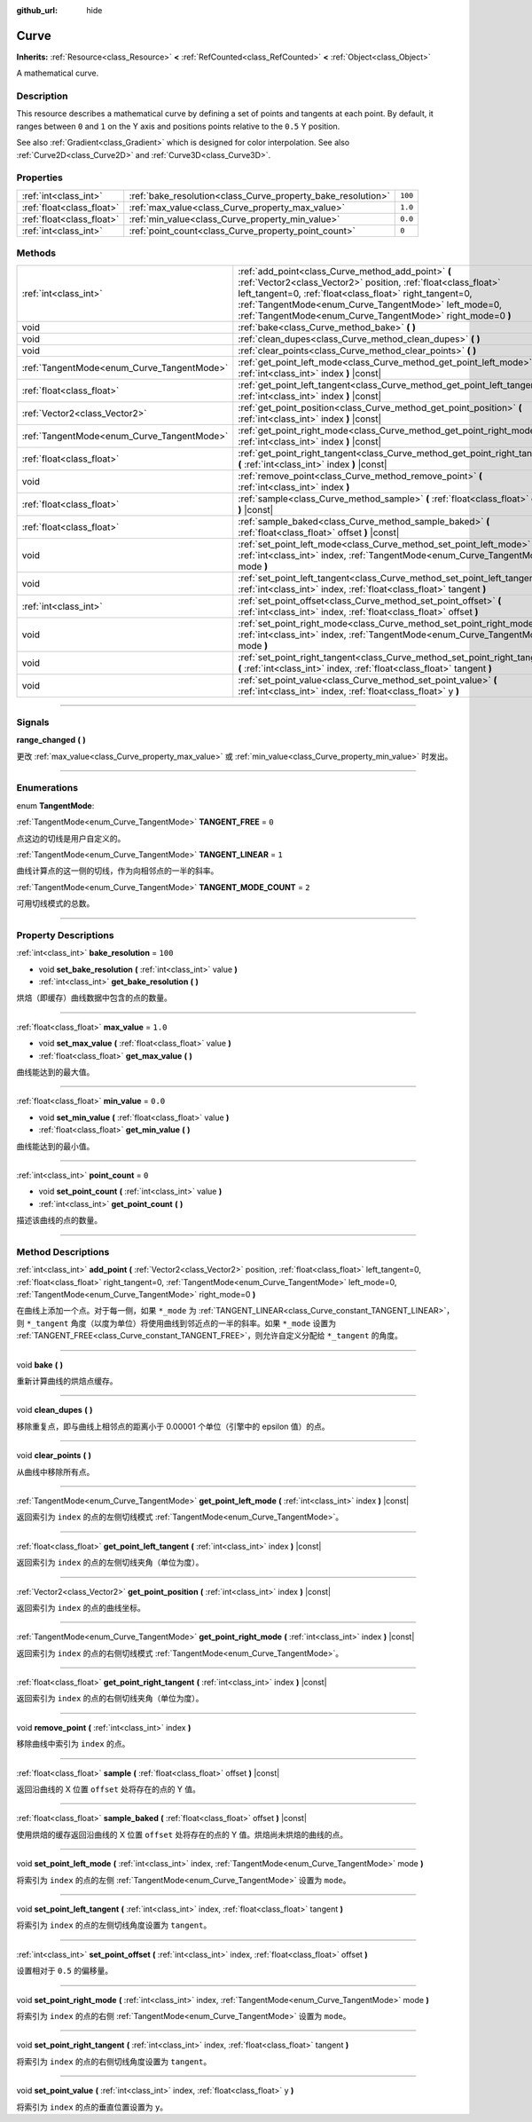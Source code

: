 :github_url: hide

.. DO NOT EDIT THIS FILE!!!
.. Generated automatically from Godot engine sources.
.. Generator: https://github.com/godotengine/godot/tree/master/doc/tools/make_rst.py.
.. XML source: https://github.com/godotengine/godot/tree/master/doc/classes/Curve.xml.

.. _class_Curve:

Curve
=====

**Inherits:** :ref:`Resource<class_Resource>` **<** :ref:`RefCounted<class_RefCounted>` **<** :ref:`Object<class_Object>`

A mathematical curve.

.. rst-class:: classref-introduction-group

Description
-----------

This resource describes a mathematical curve by defining a set of points and tangents at each point. By default, it ranges between ``0`` and ``1`` on the Y axis and positions points relative to the ``0.5`` Y position.

See also :ref:`Gradient<class_Gradient>` which is designed for color interpolation. See also :ref:`Curve2D<class_Curve2D>` and :ref:`Curve3D<class_Curve3D>`.

.. rst-class:: classref-reftable-group

Properties
----------

.. table::
   :widths: auto

   +---------------------------+--------------------------------------------------------------+---------+
   | :ref:`int<class_int>`     | :ref:`bake_resolution<class_Curve_property_bake_resolution>` | ``100`` |
   +---------------------------+--------------------------------------------------------------+---------+
   | :ref:`float<class_float>` | :ref:`max_value<class_Curve_property_max_value>`             | ``1.0`` |
   +---------------------------+--------------------------------------------------------------+---------+
   | :ref:`float<class_float>` | :ref:`min_value<class_Curve_property_min_value>`             | ``0.0`` |
   +---------------------------+--------------------------------------------------------------+---------+
   | :ref:`int<class_int>`     | :ref:`point_count<class_Curve_property_point_count>`         | ``0``   |
   +---------------------------+--------------------------------------------------------------+---------+

.. rst-class:: classref-reftable-group

Methods
-------

.. table::
   :widths: auto

   +--------------------------------------------+---------------------------------------------------------------------------------------------------------------------------------------------------------------------------------------------------------------------------------------------------------------------------------------------------------+
   | :ref:`int<class_int>`                      | :ref:`add_point<class_Curve_method_add_point>` **(** :ref:`Vector2<class_Vector2>` position, :ref:`float<class_float>` left_tangent=0, :ref:`float<class_float>` right_tangent=0, :ref:`TangentMode<enum_Curve_TangentMode>` left_mode=0, :ref:`TangentMode<enum_Curve_TangentMode>` right_mode=0 **)** |
   +--------------------------------------------+---------------------------------------------------------------------------------------------------------------------------------------------------------------------------------------------------------------------------------------------------------------------------------------------------------+
   | void                                       | :ref:`bake<class_Curve_method_bake>` **(** **)**                                                                                                                                                                                                                                                        |
   +--------------------------------------------+---------------------------------------------------------------------------------------------------------------------------------------------------------------------------------------------------------------------------------------------------------------------------------------------------------+
   | void                                       | :ref:`clean_dupes<class_Curve_method_clean_dupes>` **(** **)**                                                                                                                                                                                                                                          |
   +--------------------------------------------+---------------------------------------------------------------------------------------------------------------------------------------------------------------------------------------------------------------------------------------------------------------------------------------------------------+
   | void                                       | :ref:`clear_points<class_Curve_method_clear_points>` **(** **)**                                                                                                                                                                                                                                        |
   +--------------------------------------------+---------------------------------------------------------------------------------------------------------------------------------------------------------------------------------------------------------------------------------------------------------------------------------------------------------+
   | :ref:`TangentMode<enum_Curve_TangentMode>` | :ref:`get_point_left_mode<class_Curve_method_get_point_left_mode>` **(** :ref:`int<class_int>` index **)** |const|                                                                                                                                                                                      |
   +--------------------------------------------+---------------------------------------------------------------------------------------------------------------------------------------------------------------------------------------------------------------------------------------------------------------------------------------------------------+
   | :ref:`float<class_float>`                  | :ref:`get_point_left_tangent<class_Curve_method_get_point_left_tangent>` **(** :ref:`int<class_int>` index **)** |const|                                                                                                                                                                                |
   +--------------------------------------------+---------------------------------------------------------------------------------------------------------------------------------------------------------------------------------------------------------------------------------------------------------------------------------------------------------+
   | :ref:`Vector2<class_Vector2>`              | :ref:`get_point_position<class_Curve_method_get_point_position>` **(** :ref:`int<class_int>` index **)** |const|                                                                                                                                                                                        |
   +--------------------------------------------+---------------------------------------------------------------------------------------------------------------------------------------------------------------------------------------------------------------------------------------------------------------------------------------------------------+
   | :ref:`TangentMode<enum_Curve_TangentMode>` | :ref:`get_point_right_mode<class_Curve_method_get_point_right_mode>` **(** :ref:`int<class_int>` index **)** |const|                                                                                                                                                                                    |
   +--------------------------------------------+---------------------------------------------------------------------------------------------------------------------------------------------------------------------------------------------------------------------------------------------------------------------------------------------------------+
   | :ref:`float<class_float>`                  | :ref:`get_point_right_tangent<class_Curve_method_get_point_right_tangent>` **(** :ref:`int<class_int>` index **)** |const|                                                                                                                                                                              |
   +--------------------------------------------+---------------------------------------------------------------------------------------------------------------------------------------------------------------------------------------------------------------------------------------------------------------------------------------------------------+
   | void                                       | :ref:`remove_point<class_Curve_method_remove_point>` **(** :ref:`int<class_int>` index **)**                                                                                                                                                                                                            |
   +--------------------------------------------+---------------------------------------------------------------------------------------------------------------------------------------------------------------------------------------------------------------------------------------------------------------------------------------------------------+
   | :ref:`float<class_float>`                  | :ref:`sample<class_Curve_method_sample>` **(** :ref:`float<class_float>` offset **)** |const|                                                                                                                                                                                                           |
   +--------------------------------------------+---------------------------------------------------------------------------------------------------------------------------------------------------------------------------------------------------------------------------------------------------------------------------------------------------------+
   | :ref:`float<class_float>`                  | :ref:`sample_baked<class_Curve_method_sample_baked>` **(** :ref:`float<class_float>` offset **)** |const|                                                                                                                                                                                               |
   +--------------------------------------------+---------------------------------------------------------------------------------------------------------------------------------------------------------------------------------------------------------------------------------------------------------------------------------------------------------+
   | void                                       | :ref:`set_point_left_mode<class_Curve_method_set_point_left_mode>` **(** :ref:`int<class_int>` index, :ref:`TangentMode<enum_Curve_TangentMode>` mode **)**                                                                                                                                             |
   +--------------------------------------------+---------------------------------------------------------------------------------------------------------------------------------------------------------------------------------------------------------------------------------------------------------------------------------------------------------+
   | void                                       | :ref:`set_point_left_tangent<class_Curve_method_set_point_left_tangent>` **(** :ref:`int<class_int>` index, :ref:`float<class_float>` tangent **)**                                                                                                                                                     |
   +--------------------------------------------+---------------------------------------------------------------------------------------------------------------------------------------------------------------------------------------------------------------------------------------------------------------------------------------------------------+
   | :ref:`int<class_int>`                      | :ref:`set_point_offset<class_Curve_method_set_point_offset>` **(** :ref:`int<class_int>` index, :ref:`float<class_float>` offset **)**                                                                                                                                                                  |
   +--------------------------------------------+---------------------------------------------------------------------------------------------------------------------------------------------------------------------------------------------------------------------------------------------------------------------------------------------------------+
   | void                                       | :ref:`set_point_right_mode<class_Curve_method_set_point_right_mode>` **(** :ref:`int<class_int>` index, :ref:`TangentMode<enum_Curve_TangentMode>` mode **)**                                                                                                                                           |
   +--------------------------------------------+---------------------------------------------------------------------------------------------------------------------------------------------------------------------------------------------------------------------------------------------------------------------------------------------------------+
   | void                                       | :ref:`set_point_right_tangent<class_Curve_method_set_point_right_tangent>` **(** :ref:`int<class_int>` index, :ref:`float<class_float>` tangent **)**                                                                                                                                                   |
   +--------------------------------------------+---------------------------------------------------------------------------------------------------------------------------------------------------------------------------------------------------------------------------------------------------------------------------------------------------------+
   | void                                       | :ref:`set_point_value<class_Curve_method_set_point_value>` **(** :ref:`int<class_int>` index, :ref:`float<class_float>` y **)**                                                                                                                                                                         |
   +--------------------------------------------+---------------------------------------------------------------------------------------------------------------------------------------------------------------------------------------------------------------------------------------------------------------------------------------------------------+

.. rst-class:: classref-section-separator

----

.. rst-class:: classref-descriptions-group

Signals
-------

.. _class_Curve_signal_range_changed:

.. rst-class:: classref-signal

**range_changed** **(** **)**

更改 :ref:`max_value<class_Curve_property_max_value>` 或 :ref:`min_value<class_Curve_property_min_value>` 时发出。

.. rst-class:: classref-section-separator

----

.. rst-class:: classref-descriptions-group

Enumerations
------------

.. _enum_Curve_TangentMode:

.. rst-class:: classref-enumeration

enum **TangentMode**:

.. _class_Curve_constant_TANGENT_FREE:

.. rst-class:: classref-enumeration-constant

:ref:`TangentMode<enum_Curve_TangentMode>` **TANGENT_FREE** = ``0``

点这边的切线是用户自定义的。

.. _class_Curve_constant_TANGENT_LINEAR:

.. rst-class:: classref-enumeration-constant

:ref:`TangentMode<enum_Curve_TangentMode>` **TANGENT_LINEAR** = ``1``

曲线计算点的这一侧的切线，作为向相邻点的一半的斜率。

.. _class_Curve_constant_TANGENT_MODE_COUNT:

.. rst-class:: classref-enumeration-constant

:ref:`TangentMode<enum_Curve_TangentMode>` **TANGENT_MODE_COUNT** = ``2``

可用切线模式的总数。

.. rst-class:: classref-section-separator

----

.. rst-class:: classref-descriptions-group

Property Descriptions
---------------------

.. _class_Curve_property_bake_resolution:

.. rst-class:: classref-property

:ref:`int<class_int>` **bake_resolution** = ``100``

.. rst-class:: classref-property-setget

- void **set_bake_resolution** **(** :ref:`int<class_int>` value **)**
- :ref:`int<class_int>` **get_bake_resolution** **(** **)**

烘焙（即缓存）曲线数据中包含的点的数量。

.. rst-class:: classref-item-separator

----

.. _class_Curve_property_max_value:

.. rst-class:: classref-property

:ref:`float<class_float>` **max_value** = ``1.0``

.. rst-class:: classref-property-setget

- void **set_max_value** **(** :ref:`float<class_float>` value **)**
- :ref:`float<class_float>` **get_max_value** **(** **)**

曲线能达到的最大值。

.. rst-class:: classref-item-separator

----

.. _class_Curve_property_min_value:

.. rst-class:: classref-property

:ref:`float<class_float>` **min_value** = ``0.0``

.. rst-class:: classref-property-setget

- void **set_min_value** **(** :ref:`float<class_float>` value **)**
- :ref:`float<class_float>` **get_min_value** **(** **)**

曲线能达到的最小值。

.. rst-class:: classref-item-separator

----

.. _class_Curve_property_point_count:

.. rst-class:: classref-property

:ref:`int<class_int>` **point_count** = ``0``

.. rst-class:: classref-property-setget

- void **set_point_count** **(** :ref:`int<class_int>` value **)**
- :ref:`int<class_int>` **get_point_count** **(** **)**

描述该曲线的点的数量。

.. rst-class:: classref-section-separator

----

.. rst-class:: classref-descriptions-group

Method Descriptions
-------------------

.. _class_Curve_method_add_point:

.. rst-class:: classref-method

:ref:`int<class_int>` **add_point** **(** :ref:`Vector2<class_Vector2>` position, :ref:`float<class_float>` left_tangent=0, :ref:`float<class_float>` right_tangent=0, :ref:`TangentMode<enum_Curve_TangentMode>` left_mode=0, :ref:`TangentMode<enum_Curve_TangentMode>` right_mode=0 **)**

在曲线上添加一个点。对于每一侧，如果 ``*_mode`` 为 :ref:`TANGENT_LINEAR<class_Curve_constant_TANGENT_LINEAR>`\ ，则 ``*_tangent`` 角度（以度为单位）将使用曲线到邻近点的一半的斜率。如果 ``*_mode`` 设置为 :ref:`TANGENT_FREE<class_Curve_constant_TANGENT_FREE>`\ ，则允许自定义分配给 ``*_tangent`` 的角度。

.. rst-class:: classref-item-separator

----

.. _class_Curve_method_bake:

.. rst-class:: classref-method

void **bake** **(** **)**

重新计算曲线的烘焙点缓存。

.. rst-class:: classref-item-separator

----

.. _class_Curve_method_clean_dupes:

.. rst-class:: classref-method

void **clean_dupes** **(** **)**

移除重复点，即与曲线上相邻点的距离小于 0.00001 个单位（引擎中的 epsilon 值）的点。

.. rst-class:: classref-item-separator

----

.. _class_Curve_method_clear_points:

.. rst-class:: classref-method

void **clear_points** **(** **)**

从曲线中移除所有点。

.. rst-class:: classref-item-separator

----

.. _class_Curve_method_get_point_left_mode:

.. rst-class:: classref-method

:ref:`TangentMode<enum_Curve_TangentMode>` **get_point_left_mode** **(** :ref:`int<class_int>` index **)** |const|

返回索引为 ``index`` 的点的左侧切线模式 :ref:`TangentMode<enum_Curve_TangentMode>`\ 。

.. rst-class:: classref-item-separator

----

.. _class_Curve_method_get_point_left_tangent:

.. rst-class:: classref-method

:ref:`float<class_float>` **get_point_left_tangent** **(** :ref:`int<class_int>` index **)** |const|

返回索引为 ``index`` 的点的左侧切线夹角（单位为度）。

.. rst-class:: classref-item-separator

----

.. _class_Curve_method_get_point_position:

.. rst-class:: classref-method

:ref:`Vector2<class_Vector2>` **get_point_position** **(** :ref:`int<class_int>` index **)** |const|

返回索引为 ``index`` 的点的曲线坐标。

.. rst-class:: classref-item-separator

----

.. _class_Curve_method_get_point_right_mode:

.. rst-class:: classref-method

:ref:`TangentMode<enum_Curve_TangentMode>` **get_point_right_mode** **(** :ref:`int<class_int>` index **)** |const|

返回索引为 ``index`` 的点的右侧切线模式 :ref:`TangentMode<enum_Curve_TangentMode>`\ 。

.. rst-class:: classref-item-separator

----

.. _class_Curve_method_get_point_right_tangent:

.. rst-class:: classref-method

:ref:`float<class_float>` **get_point_right_tangent** **(** :ref:`int<class_int>` index **)** |const|

返回索引为 ``index`` 的点的右侧切线夹角（单位为度）。

.. rst-class:: classref-item-separator

----

.. _class_Curve_method_remove_point:

.. rst-class:: classref-method

void **remove_point** **(** :ref:`int<class_int>` index **)**

移除曲线中索引为 ``index`` 的点。

.. rst-class:: classref-item-separator

----

.. _class_Curve_method_sample:

.. rst-class:: classref-method

:ref:`float<class_float>` **sample** **(** :ref:`float<class_float>` offset **)** |const|

返回沿曲线的 X 位置 ``offset`` 处将存在的点的 Y 值。

.. rst-class:: classref-item-separator

----

.. _class_Curve_method_sample_baked:

.. rst-class:: classref-method

:ref:`float<class_float>` **sample_baked** **(** :ref:`float<class_float>` offset **)** |const|

使用烘焙的缓存返回沿曲线的 X 位置 ``offset`` 处将存在的点的 Y 值。烘焙尚未烘焙的曲线的点。

.. rst-class:: classref-item-separator

----

.. _class_Curve_method_set_point_left_mode:

.. rst-class:: classref-method

void **set_point_left_mode** **(** :ref:`int<class_int>` index, :ref:`TangentMode<enum_Curve_TangentMode>` mode **)**

将索引为 ``index`` 的点的左侧 :ref:`TangentMode<enum_Curve_TangentMode>` 设置为 ``mode``\ 。

.. rst-class:: classref-item-separator

----

.. _class_Curve_method_set_point_left_tangent:

.. rst-class:: classref-method

void **set_point_left_tangent** **(** :ref:`int<class_int>` index, :ref:`float<class_float>` tangent **)**

将索引为 ``index`` 的点的左侧切线角度设置为 ``tangent``\ 。

.. rst-class:: classref-item-separator

----

.. _class_Curve_method_set_point_offset:

.. rst-class:: classref-method

:ref:`int<class_int>` **set_point_offset** **(** :ref:`int<class_int>` index, :ref:`float<class_float>` offset **)**

设置相对于 ``0.5`` 的偏移量。

.. rst-class:: classref-item-separator

----

.. _class_Curve_method_set_point_right_mode:

.. rst-class:: classref-method

void **set_point_right_mode** **(** :ref:`int<class_int>` index, :ref:`TangentMode<enum_Curve_TangentMode>` mode **)**

将索引为 ``index`` 的点的右侧 :ref:`TangentMode<enum_Curve_TangentMode>` 设置为 ``mode``\ 。

.. rst-class:: classref-item-separator

----

.. _class_Curve_method_set_point_right_tangent:

.. rst-class:: classref-method

void **set_point_right_tangent** **(** :ref:`int<class_int>` index, :ref:`float<class_float>` tangent **)**

将索引为 ``index`` 的点的右侧切线角度设置为 ``tangent``\ 。

.. rst-class:: classref-item-separator

----

.. _class_Curve_method_set_point_value:

.. rst-class:: classref-method

void **set_point_value** **(** :ref:`int<class_int>` index, :ref:`float<class_float>` y **)**

将索引为 ``index`` 的点的垂直位置设置为 ``y``\ 。

.. |virtual| replace:: :abbr:`virtual (This method should typically be overridden by the user to have any effect.)`
.. |const| replace:: :abbr:`const (This method has no side effects. It doesn't modify any of the instance's member variables.)`
.. |vararg| replace:: :abbr:`vararg (This method accepts any number of arguments after the ones described here.)`
.. |constructor| replace:: :abbr:`constructor (This method is used to construct a type.)`
.. |static| replace:: :abbr:`static (This method doesn't need an instance to be called, so it can be called directly using the class name.)`
.. |operator| replace:: :abbr:`operator (This method describes a valid operator to use with this type as left-hand operand.)`
.. |bitfield| replace:: :abbr:`BitField (This value is an integer composed as a bitmask of the following flags.)`
